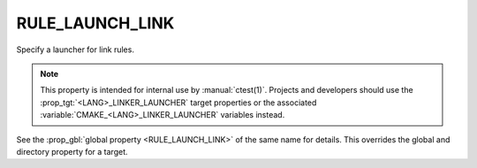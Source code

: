 RULE_LAUNCH_LINK
----------------

Specify a launcher for link rules.

.. note::
  This property is intended for internal use by :manual:`ctest(1)`.  Projects
  and developers should use the :prop_tgt:`<LANG>_LINKER_LAUNCHER` target
  properties or the associated :variable:`CMAKE_<LANG>_LINKER_LAUNCHER`
  variables instead.

See the :prop_gbl:`global property <RULE_LAUNCH_LINK>` of the same name for
details.  This overrides the global and directory property for a target.
